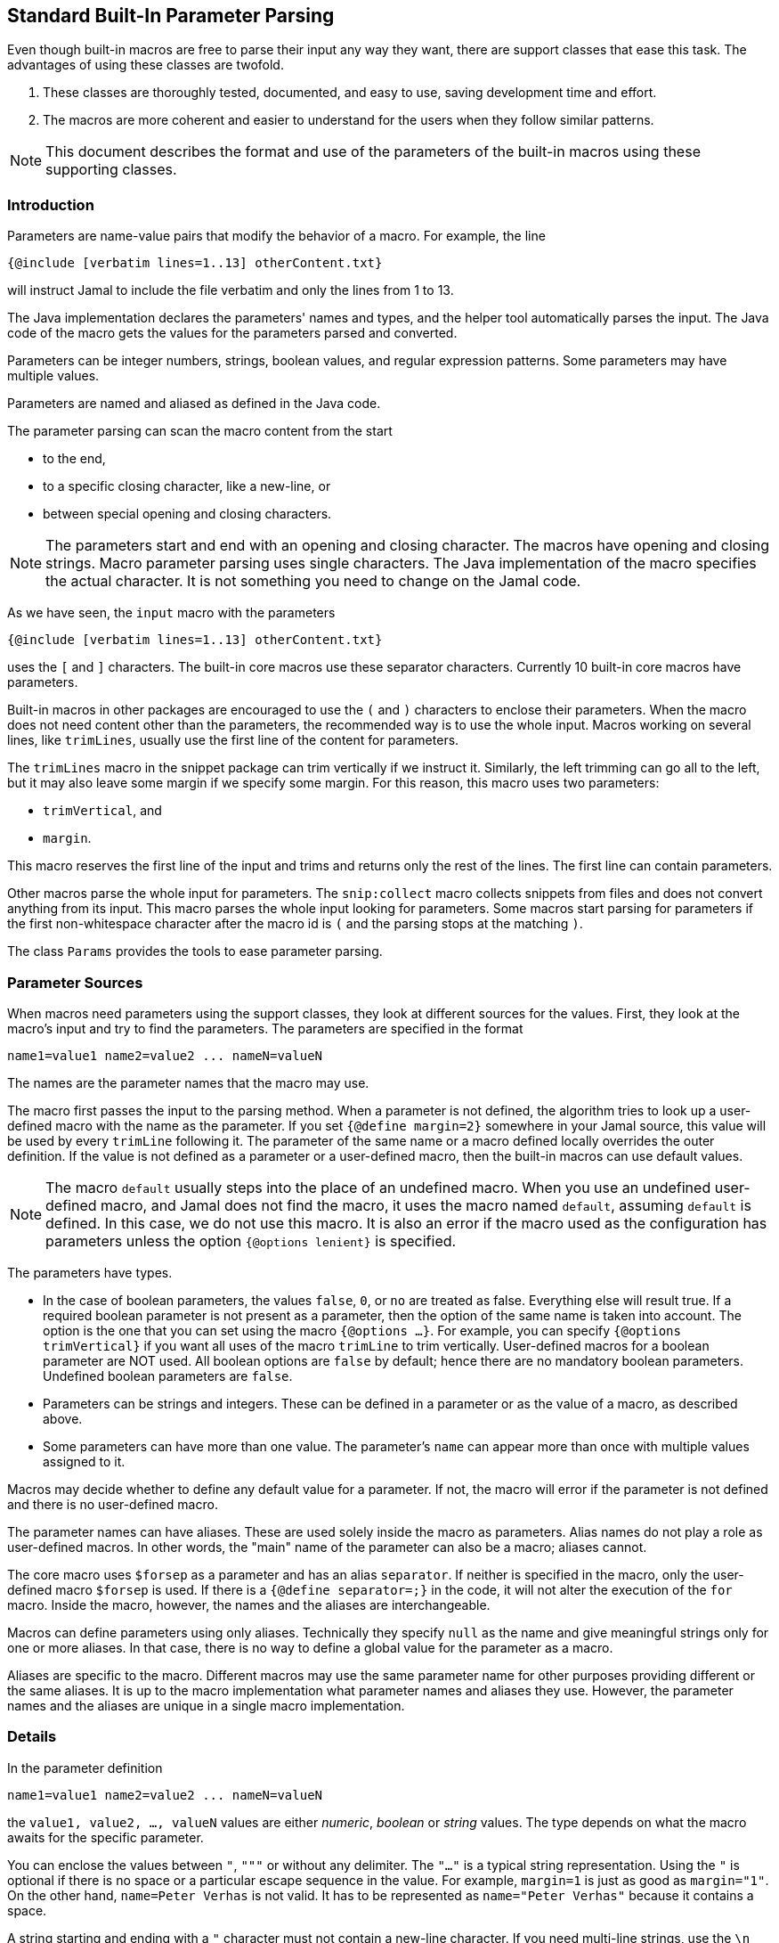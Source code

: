 == Standard Built-In Parameter Parsing

Even though built-in macros are free to parse their input any way they want, there are support classes that ease this task.
The advantages of using these classes are twofold.

. These classes are thoroughly tested, documented, and easy to use, saving development time and effort.

. The macros are more coherent and easier to understand for the users when they follow similar patterns.

[NOTE]
====
This document describes the format and use of the parameters of the built-in macros using these supporting classes.
====

=== Introduction

Parameters are name-value pairs that modify the behavior of a macro.
For example, the line

[source]
----
{@include [verbatim lines=1..13] otherContent.txt}
----

will instruct Jamal to include the file verbatim and only the lines from 1 to 13.

The Java implementation declares the parameters' names and types, and the helper tool automatically parses the input.
The Java code of the macro gets the values for the parameters parsed and converted.

Parameters can be integer numbers, strings, boolean values, and regular expression patterns.
Some parameters may have multiple values.

Parameters are named and aliased as defined in the Java code.

The parameter parsing can scan the macro content from the start

* to the end,

* to a specific closing character, like a new-line, or

* between special opening and closing characters.

NOTE: The parameters start and end with an opening and closing character.
The macros have opening and closing strings.
Macro parameter parsing uses single characters.
The Java implementation of the macro specifies the actual character.
It is not something you need to change on the Jamal code.

As we have seen, the `input` macro with the parameters

[source]
----
{@include [verbatim lines=1..13] otherContent.txt}
----

uses the `[` and `]` characters.
The built-in core macros use these separator characters.
Currently 10 built-in core macros have parameters.

Built-in macros in other packages are encouraged to use the `(` and `)` characters to enclose their parameters.
When the macro does not need content other than the parameters, the recommended way is to use the whole input.
Macros working on several lines, like `trimLines`, usually use the first line of the content for parameters.

The `trimLines` macro in the snippet package can trim vertically if we instruct it.
Similarly, the left trimming can go all to the left, but it may also leave some margin if we specify some margin.
For this reason, this macro uses two parameters:

* `trimVertical`, and

* `margin`.

This macro reserves the first line of the input and trims and returns only the rest of the lines.
The first line can contain parameters.

Other macros parse the whole input for parameters.
The `snip:collect` macro collects snippets from files and does not convert anything from its input.
This macro parses the whole input looking for parameters.
Some macros start parsing for parameters if the first non-whitespace character after the macro id is `(` and the parsing stops at the matching `)`.

The class `Params` provides the tools to ease parameter parsing.

=== Parameter Sources

When macros need parameters using the support classes, they look at different sources for the values.
First, they look at the macro's input and try to find the parameters.
The parameters are specified in the format

[source,text]
----
name1=value1 name2=value2 ... nameN=valueN
----

The names are the parameter names that the macro may use.

The macro first passes the input to the parsing method.
When a parameter is not defined, the algorithm tries to look up a user-defined macro with the name as the parameter.
If you set `{@define margin=2}` somewhere in your Jamal source, this value will be used by every `trimLine` following it.
The parameter of the same name or a macro defined locally overrides the outer definition.
If the value is not defined as a parameter or a user-defined macro, then the built-in macros can use default values.

NOTE: The macro `default` usually steps into the place of an undefined macro.
When you use an undefined user-defined macro, and Jamal does not find the macro, it uses the macro named `default`, assuming `default` is defined.
In this case, we do not use this macro.
It is also an error if the macro used as the configuration has parameters unless the option `{@options lenient}` is specified.

The parameters have types.

* In the case of boolean parameters, the values `false`, `0`, or `no` are treated as false.
Everything else will result true.
If a required boolean parameter is not present as a parameter, then the option of the same name is taken into account.
The option is the one that you can set using the macro `{@options ...}`.
For example, you can specify `{@options trimVertical}` if you want all uses of the macro `trimLine` to trim vertically.
User-defined macros for a boolean parameter are NOT used.
All boolean options are `false` by default; hence there are no mandatory boolean parameters.
Undefined boolean parameters are `false`.

* Parameters can be strings and integers.
These can be defined in a parameter or as the value of a macro, as described above.

* Some parameters can have more than one value.
The parameter's `name` can appear more than once with multiple values assigned to it.

Macros may decide whether to define any default value for a parameter.
If not, the macro will error if the parameter is not defined and there is no user-defined macro.

The parameter names can have aliases.
These are used solely inside the macro as parameters.
Alias names do not play a role as user-defined macros.
In other words, the "main" name of the parameter can also be a macro; aliases cannot.

The core macro uses `$forsep` as a parameter and has an alias `separator`.
If neither is specified in the macro, only the user-defined macro `$forsep` is used.
If there is a `{@define separator=;}` in the code, it will not alter the execution of the `for` macro.
Inside the macro, however, the names and the aliases are interchangeable.

Macros can define parameters using only aliases.
Technically they specify `null` as the name and give meaningful strings only for one or more aliases.
In that case, there is no way to define a global value for the parameter as a macro.

Aliases are specific to the macro.
Different macros may use the same parameter name for other purposes providing different or the same aliases.
It is up to the macro implementation what parameter names and aliases they use.
However, the parameter names and the aliases are unique in a single macro implementation.

=== Details

In the parameter definition

[source,text]
----
name1=value1 name2=value2 ... nameN=valueN
----

the `value1, value2, ..., valueN` values are either _numeric_, _boolean_ or _string_ values.
The type depends on what the macro awaits for the specific parameter.

You can enclose the values between `"`, `"""` or without any delimiter.
The `"..."` is a typical string representation.
Using the `"` is optional if there is no space or a particular escape sequence in the value.
For example, `margin=1` is just as good as `margin="1"`.
On the other hand, `name=Peter Verhas` is not valid.
It has to be represented as `name="Peter Verhas"` because it contains a space.

A string starting and ending with a `"` character must not contain a new-line character.
If you need multi-line strings, use the `\n` characters or a triple-quoted multi-line string.
A multi-line string starts and ends with `"""`, three quote characters.

Some macros use only the first line for parameters.
Even in this case, the new-line character inside a triple-quoted string is part of the value and does not stop the parsing.
The parsing stops only at the first new-line character, which is not part of any value and not escaped.

If there are many parameters, and the first line becomes too long, then the `\` character escapes the new line.
Subsequent lines can also escape the new-line character using the `\` character.
It makes the parser skip the new line and go on parsing on the following line.

For example

[source,text]
----
{@someMacro header="""
This is the header
text and it is
multi-line
""" paging=true skip="A" skip="DD" skip="3.145" \
comment="this is still a parameter because of the \\ at the end of the previous line"
this is the input the macro will use for its result; everything else until here are parameters
}
----

When the macro asks the parser object to parse the input, it also specifies the parameter names it can handle.
An error will occur if there is any parameter the macro does not handle.

The macro also specifies the type of the parameter.
If Jamal cannot convert the parameter value to the required type, an error will occur.

* Numeric parameters are integers. You can enclose them between `"` or `"""`.

* Boolean parameters are `true` if they are present without any value.
Using the string values `false`, `0`, or `no` will mean a `false` value.
They are `false` if they are not present as a parameter, and the name (not an alias) is also `false` as an option.
A name is `false` as an option if the macro `{@options name}` was not invoked in the current or higher scope or if you invoked the option in the form `{@options ~name}`.
You can set a boolean parameter to `true` by mentioning the name without `=` and any value.
Any value other than that listed for `false` will mean a `true` value.
We recommend using only the name without any value assigned to it.

As you can see in the example, some parameters can have multiple values.
An error will occur if multiple parameters are defined, but the macro accepts only one.
If only one value is defined, but the macro needs a list, it will get a one-element list.
You cannot specify multiple values for such parameters using user-defined macros.
Jamal will not add the global or locally defined user macro to the parameter list if the parameter is specified at least once on the input.
If there are parameters, those values are used; the macro values are ignored.

Single-line and multi-line strings have similar syntax as Java strings.
You can use the same escape sequences.

=== Examples

In this chapter, we list some syntax examples and the use of the parameters.
These examples come from the unit test file

    ./jamal-test/src/test/java/javax0/jamal/test/tools/params/TestParams.java

The display of each example contains a definition line, an _INPUT_ part, and a _RESULT_ part.
The "INPUT" part shows the code that defines the values of the parameters.
It may also contain at the start some `options` or `define` macro in case some parameters get value from this source.
The "RESULT" part shows the calculated value of every parameter.

The definition line contains the parameters' names comma separated.
Each parameter has at least one name.
In case the parameter has an alias that can be used as a parameter name instead of the original name, it is given after a `|` character.
The parameter type is either `I` integer, `S` string, `B` boolean, or `L` list.
The last part following the last `:` is the default value, if there is any.

The test parses this definition string and calls the appropriate `orElse()`, `orElseInt()`, `asString()` and so on methods, which define the type of the parameter.

The RESULT part shows the parameters with the values as `key=value`.
When the returned value is a string, the result is enclosed between quotes.
When the value has some other type, it is shown like a casting operation `(type)` in front of the value.










==== Simple Parameters

This example shows the simple use of two integer, and a string parameter use.


[source,text]
----
margin:I,top:I,left:S
----
INPUT

[source,text]
----

margin=2 top=3 left="aligned"
----

RESULT

[source,text]
----

margin=2
top=3
left="aligned"

----


The integer parameters are not enclosed between `"` characters, although it is perfectly okay to do so. On the
other hand the value `"aligned"` is specified between quotes. This value is also eligible to be specified without
`"` as it contains neither space, not special escape character or the parsing closing character, which was `\n`
in this case.






==== Simple Boolean Example

Boolean parameters can be specified by the sheer presence. When a boolean parameter is not present and not
defined as an option, then the value is `false`.


[source,text]
----
left:B,right:B
----
INPUT

[source,text]
----

left
----

RESULT

[source,text]
----

left=(boolean)true
right=(boolean)false

----


Boolean `true` parameters can be represented by the appearance of the parameter on the line. In this example the
parameter`left` simple appears on the input without any value. The parameter `right` does not and it is also not
set to `true` as an option, so the value if false.






==== Parameter Defined as User Defined Macro


[source,text]
----
margin:I,top:I,left:S
----
INPUT

[source,text]
----

{@define margin=2}
top=3 left="aligned"
----

RESULT

[source,text]
----

margin=2
top=3
left="aligned"

----


In this example two values are present as parameters, but the parameter
`margin` is present by a user defined macro.






==== Value defined in User-defined Macro is Overridden by parameter

This example shows that a parameter defined in a user-defined macro is overridden by the definition of the
parameter on the input.


[source,text]
----
margin:I
----
INPUT

[source,text]
----

{@define margin=3}
margin=2
----

RESULT

[source,text]
----

margin=2

----


The parameter `margin` is defined as a user defined parameter, but the value `3` is ignored because it is also
defined on the input to be `2` and this is stronger.





==== Missing Parameter

When a parameter is used by a macro and there is no default value
for the parameter then not defining the parameter will be an error.


[source,text]
----
margin:I,missing:S
----
INPUT

[source,text]
----

margin=2
----

RESULT

[source,text]
----

javax0.jamal.api.BadSyntax: The key 'missing' for the macro 'test environment' is mandatory

----


The sample macro configuration requires two parameters: `margin` and `missing`.
None of them has default value and they are also no boolean or list values.
Margin is defined in the input but the parameter `missing`, aptly named, is indeed missing.
This makes the parameter parsing to throw an exception.






==== Continuation line

This example shows that the first line can be extended using continuation lines, which are escaped using `\`
character at the end of the line.


[source,text]
----
margin:I,top:I,left:S
----
INPUT

[source,text]
----

margin=2 top=3 \
      left="aligned"
----

RESULT

[source,text]
----

margin=2
top=3
left="aligned"

----

The parameters `margin` and `top` are defined on the first line.
The parameter `left` would have been too long.
It got into the next line.
To do that the last character on the previous line is a `\` character.





==== Multi-line String parameter, one line

This example shows how you can use multi-line strings as parameters.
Multi-line strings start and end with the `"""` characters and can span multiple lines.
In this example the sample multi-line string does not span multiple line showing that this is not a must.
The use also demonstrates that single `"` characters do not need to be escaped, but they may be escaped.


[source,text]
----
left:S
----
INPUT

[source,text]
----

left="""ali"gn\"ed"""
----

RESULT

[source,text]
----

left="ali\"gn\"ed"

----


The value of the parameter`left` is specified as a multi-line string, and it contains two `"` characters, one escaped, the other without escaping.





==== Multi-line String parameter, two lines

This example shows how you can use multi-line strings as parameters.
Multi-line strings start and end with the `"""` characters and can span multiple lines.
In this example the sample multi-line string spans two lines.


[source,text]
----
left:S
----
INPUT

[source,text]
----

left="""alig
ned"""
----

RESULT

[source,text]
----

left="alig\nned"

----


This time the parameter `aligned` contains a new line in the string.





==== Multi-valued parameter can have single value

Multi-valued parameters can apper more than once as parameter.
But it is not a must.
They may be missing, or specified only one time.
This example shows that a multi-valued parameter can appear one time.


[source,text]
----
left:L
----
INPUT

[source,text]
----

left="aligned"
----

RESULT

[source,text]
----

left=[aligned]

----


The parameter `left` is a `L` list as it is declared by the testing macro.
Even though it is a list it appears only once as a parameter.
The result for the macro is that this parameter will be a list that has a single element.






==== Multi-valued Parameter with Multiple Values

This example shows how to specify multiple values for a parameter that is declared to have multiple values.


[source,text]
----
left:L
----
INPUT

[source,text]
----

left="aligned"left="alignad"
----

RESULT

[source,text]
----

left=[aligned,alignad]

----







==== Boolean Parameters

This example shows an extensive list of all the possibilities how a boolean parameter can be defined.


[source,text]
----
trueOption:B,explicitFalseOption:B,implicitFalseOption:B,falseAsNo:B,falseAsFalse:B,
falseAs0:B,trueAsTrue:B,trueAsYes:B,trueAs1:B,trueAsAnything:B,trueStandalone:B
----
INPUT

[source,text]
----

{@options trueOption|~explicitFalseOption}
falseAsNo=no falseAsFalse=false falseAs0=0 trueAsTrue=true \
trueAsYes=yes trueAs1=1 trueAsAnything="really anything goes" trueStandalone
----

RESULT

[source,text]
----

trueOption=(boolean)true
explicitFalseOption=(boolean)false
implicitFalseOption=(boolean)false
falseAsNo=(boolean)false
falseAsFalse=(boolean)false
falseAs0=(boolean)false
trueAsTrue=(boolean)true
trueAsYes=(boolean)true
trueAs1=(boolean)true
trueAsAnything=(boolean)true
trueStandalone=(boolean)true

----


The parameter `trueOption` is set globally calling the macro `options`. The `explicitFalseOption` is set to false
on the same line. This is an example about how to set and reset options, even more than one at the same time.

* The parameter `implicitFalseOption` is not set anywhere. It is required by the macro, it is notdefined as an
option and also not as a parameter. This parameter will be `false` by default.

* The parameter `falseAsNo` is set to `no` as a parameter. Similarly `falseAsFalse` is set to `false`, `falseAs0`
is set to `0`.

* As the false parameters are listed with all the values the `true` values are also listed with some of the
possible assignment values that result a `true` value. `trueAsTrue` is set to `true`. The parameter `trueAsYes`
is set to `yes`, `trueAs1` is set to `1`. Finally `trueAsAnything` is set to an arbitrary string that will be
converted to a true value.

* The parameter `trueStandalone` demonstrate the use of a boolean parameter when the name is simply listed as a
parameter without any value. In this case the presence of the parameter signals the true value it presents.

Using some arbitrary value to signal a boolean value is usually not the best choice. Other than choosing
presenting the value in the form of a standalone parameter, or with value `yes`, `true`, `no`, `0`, `false` is a
matter of taste. Use the one that you feel makes your code the most readable. Jamal source can get very easily
really messy and complex. Strive to make it as simple as possible.



